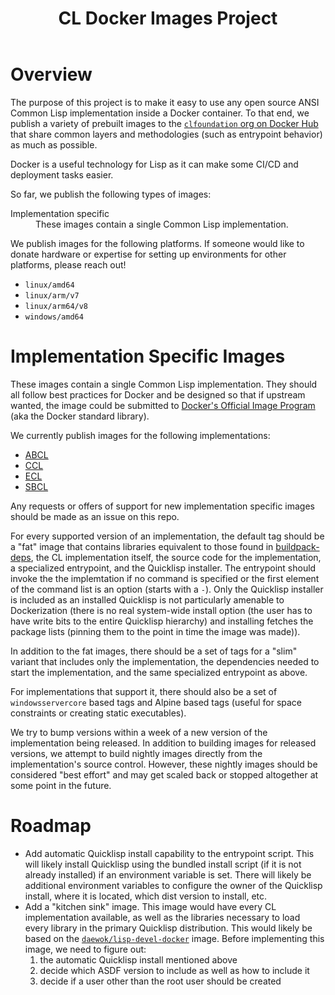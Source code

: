 #+TITLE: CL Docker Images Project

* Overview

  The purpose of this project is to make it easy to use any open source ANSI
  Common Lisp implementation inside a Docker container. To that end, we publish
  a variety of prebuilt images to the [[https://hub.docker.com/u/clfoundation][=clfoundation= org on Docker Hub]] that
  share common layers and methodologies (such as entrypoint behavior) as much
  as possible.

  Docker is a useful technology for Lisp as it can make some CI/CD and
  deployment tasks easier.

  So far, we publish the following types of images:

  + Implementation specific :: These images contain a single Common Lisp
    implementation.

  We publish images for the following platforms. If someone would like to
  donate hardware or expertise for setting up environments for other platforms,
  please reach out!

  + =linux/amd64=
  + =linux/arm/v7=
  + =linux/arm64/v8=
  + =windows/amd64=

* Implementation Specific Images

  These images contain a single Common Lisp implementation. They should all
  follow best practices for Docker and be designed so that if upstream wanted,
  the image could be submitted to [[https://github.com/docker-library/official-images][Docker's Official Image Program]] (aka the
  Docker standard library).

  We currently publish images for the following implementations:

  + [[https://hub.docker.com/r/clfoundation/abcl][ABCL]]
  + [[https://hub.docker.com/r/clfoundation/ccl][CCL]]
  + [[https://hub.docker.com/r/clfoundation/ecl][ECL]]
  + [[https://hub.docker.com/r/clfoundation/sbcl][SBCL]]

  Any requests or offers of support for new implementation specific images
  should be made as an issue on this repo.

  For every supported version of an implementation, the default tag should be a
  "fat" image that contains libraries equivalent to those found in
  [[https://hub.docker.com/_/buildpack-deps][buildpack-deps]], the CL implementation itself, the source code for the
  implementation, a specialized entrypoint, and the Quicklisp installer. The
  entrypoint should invoke the the implemtation if no command is specified or
  the first element of the command list is an option (starts with a =-=). Only
  the Quicklisp installer is included as an installed Quicklisp is not
  particularly amenable to Dockerization (there is no real system-wide install
  option (the user has to have write bits to the entire Quicklisp hierarchy)
  and installing fetches the package lists (pinning them to the point in time
  the image was made)).

  In addition to the fat images, there should be a set of tags for a "slim"
  variant that includes only the implementation, the dependencies needed to
  start the implementation, and the same specialized entrypoint as above.

  For implementations that support it, there should also be a set of
  =windowsservercore= based tags and Alpine based tags (useful for space
  constraints or creating static executables).

  We try to bump versions within a week of a new version of the implementation
  being released. In addition to building images for released versions, we
  attempt to build nightly images directly from the implementation's source
  control. However, these nightly images should be considered "best effort" and
  may get scaled back or stopped altogether at some point in the future.

* Roadmap

  + Add automatic Quicklisp install capability to the entrypoint script. This
    will likely install Quicklisp using the bundled install script (if it is
    not already installed) if an environment variable is set. There will likely
    be additional environment variables to configure the owner of the Quicklisp
    install, where it is located, which dist version to install, etc.
  + Add a "kitchen sink" image. This image would have every CL implementation
    available, as well as the libraries necessary to load every library in the
    primary Quicklisp distribution. This would likely be based on the
    [[https://github.com/daewok/lisp-devel-docker/][=daewok/lisp-devel-docker=]] image. Before implementing this image, we need
    to figure out:
    1. the automatic Quicklisp install mentioned above
    2. decide which ASDF version to include as well as how to include it
    3. decide if a user other than the root user should be created
